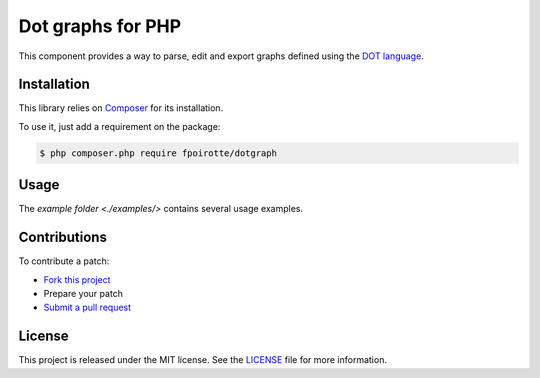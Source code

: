 Dot graphs for PHP
==================

This component provides a way to parse, edit and export graphs defined
using the `DOT language <http://www.graphviz.org/doc/info/lang.html>`_.


Installation
------------

This library relies on `Composer <https://getcomposer.org/>`_
for its installation.

To use it, just add a requirement on the package:

..  sourcecode:: bash

    $ php composer.php require fpoirotte/dotgraph


Usage
-----

The `example folder <./examples/>` contains several usage examples.


Contributions
-------------

To contribute a patch:

* `Fork this project <https://github.com/fpoirotte/DotGraph/fork>`_
* Prepare your patch
* `Submit a pull request <https://github.com/fpoirotte/DotGraph/pull/new/>`_


License
-------

This project is released under the MIT license.
See the `LICENSE <https://github.com/fpoirotte/DotGraph/blob/master/LICENSE>`_
file for more information.

.. vim: ts=4 et

